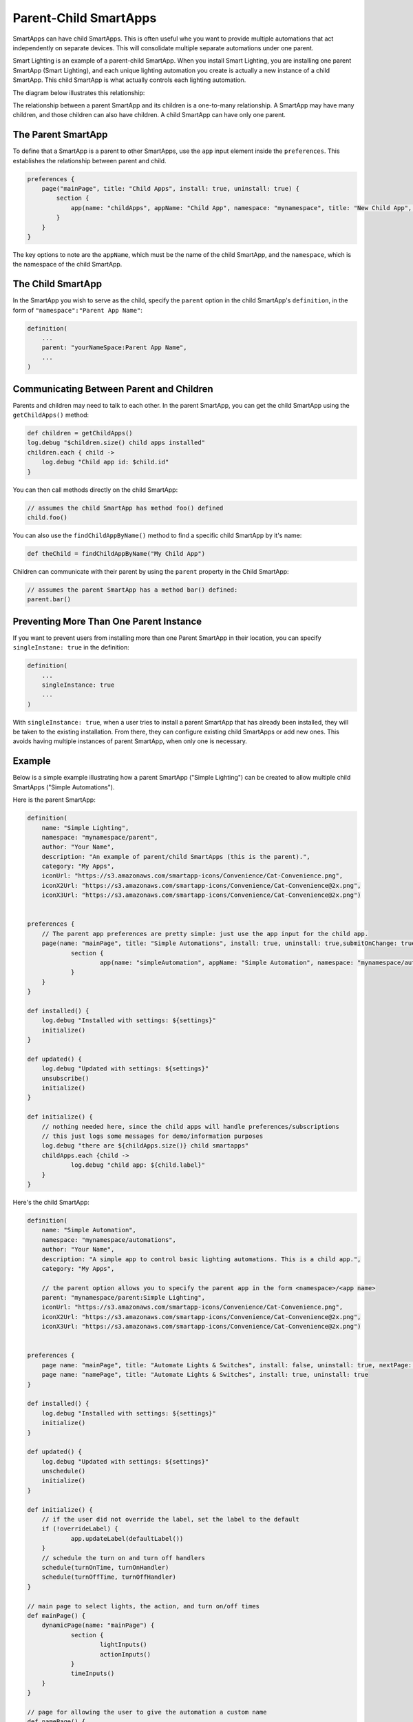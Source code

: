 Parent-Child SmartApps
======================

SmartApps can have child SmartApps. This is often useful whe you want to provide multiple automations that act independently on separate devices. This will consolidate multiple separate automations under one parent.

Smart Lighting is an example of a parent-child SmartApp. When you install Smart Lighting, you are installing one parent SmartApp (Smart Lighting), and each unique lighting automation you create is actually a new instance of a child SmartApp. This child SmartApp is what actually controls each lighting automation.

The diagram below illustrates this relationship:

.. image:: ../img/smartapps/smart-lighting-diagram.png

The relationship between a parent SmartApp and its children is a one-to-many relationship. A SmartApp may have many children, and those children can also have children. A child SmartApp can have only one parent.

The Parent SmartApp
-------------------

To define that a SmartApp is a parent to other SmartApps, use the ``app`` input element inside the ``preferences``. This establishes the relationship between parent and child.

.. code-block:: groovy

    preferences {
        page("mainPage", title: "Child Apps", install: true, uninstall: true) {
            section {
                app(name: "childApps", appName: "Child App", namespace: "mynamespace", title: "New Child App", multiple: true)
            }
        }
    }

The key options to note are the ``appName``, which must be the name of the child SmartApp, and the ``namespace``, which is the namespace of the child SmartApp.

The Child SmartApp
------------------

In the SmartApp you wish to serve as the child, specify the ``parent`` option in the child SmartApp's ``definition``, in the form of ``"namespace":"Parent App Name"``:

.. code-block:: groovy

    definition(
        ...
        parent: "yourNameSpace:Parent App Name",
        ...
    )

Communicating Between Parent and Children
-----------------------------------------

Parents and children may need to talk to each other. In the parent SmartApp, you can get the child SmartApp using the ``getChildApps()`` method:

.. code-block:: groovy

    def children = getChildApps()
    log.debug "$children.size() child apps installed"
    children.each { child ->
        log.debug "Child app id: $child.id"
    }

You can then call methods directly on the child SmartApp:

.. code-block:: groovy

    // assumes the child SmartApp has method foo() defined
    child.foo()

You can also use the ``findChildAppByName()`` method to find a specific child SmartApp by it's name:

.. code-block:: groovy

    def theChild = findChildAppByName("My Child App")

Children can communicate with their parent by using the ``parent`` property in the Child SmartApp:

.. code-block:: groovy

    // assumes the parent SmartApp has a method bar() defined:
    parent.bar()


Preventing More Than One Parent Instance
----------------------------------------

If you want to prevent users from installing more than one Parent SmartApp in their location, you can specify ``singleInstane: true`` in the definition:

.. code-block:: groovy

    definition(
        ...
        singleInstance: true
        ...
    )

With ``singleInstance: true``, when a user tries to install a parent SmartApp that has already been installed, they will be taken to the existing installation. From there, they can configure existing child SmartApps or add new ones. This avoids having multiple instances of parent SmartApp, when only one is necessary.

Example
-------

Below is a simple example illustrating how a parent SmartApp ("Simple Lighting") can be created to allow multiple child SmartApps ("Simple Automations").


Here is the parent SmartApp:

.. code-block:: groovy

    definition(
        name: "Simple Lighting",
        namespace: "mynamespace/parent",
        author: "Your Name",
        description: "An example of parent/child SmartApps (this is the parent).",
        category: "My Apps",
        iconUrl: "https://s3.amazonaws.com/smartapp-icons/Convenience/Cat-Convenience.png",
        iconX2Url: "https://s3.amazonaws.com/smartapp-icons/Convenience/Cat-Convenience@2x.png",
        iconX3Url: "https://s3.amazonaws.com/smartapp-icons/Convenience/Cat-Convenience@2x.png")


    preferences {
    	// The parent app preferences are pretty simple: just use the app input for the child app.
    	page(name: "mainPage", title: "Simple Automations", install: true, uninstall: true,submitOnChange: true) {
    		section {
    			app(name: "simpleAutomation", appName: "Simple Automation", namespace: "mynamespace/automations", title: "Create New Automation", multiple: true)
    		}
    	}
    }

    def installed() {
    	log.debug "Installed with settings: ${settings}"
    	initialize()
    }

    def updated() {
    	log.debug "Updated with settings: ${settings}"
    	unsubscribe()
    	initialize()
    }

    def initialize() {
    	// nothing needed here, since the child apps will handle preferences/subscriptions
        // this just logs some messages for demo/information purposes
        log.debug "there are ${childApps.size()} child smartapps"
        childApps.each {child ->
        	log.debug "child app: ${child.label}"
        }
    }


Here's the child SmartApp:

.. code-block:: groovy

    definition(
        name: "Simple Automation",
        namespace: "mynamespace/automations",
        author: "Your Name",
        description: "A simple app to control basic lighting automations. This is a child app.",
        category: "My Apps",

        // the parent option allows you to specify the parent app in the form <namespace>/<app name>
        parent: "mynamespace/parent:Simple Lighting",
        iconUrl: "https://s3.amazonaws.com/smartapp-icons/Convenience/Cat-Convenience.png",
        iconX2Url: "https://s3.amazonaws.com/smartapp-icons/Convenience/Cat-Convenience@2x.png",
        iconX3Url: "https://s3.amazonaws.com/smartapp-icons/Convenience/Cat-Convenience@2x.png")


    preferences {
    	page name: "mainPage", title: "Automate Lights & Switches", install: false, uninstall: true, nextPage: "namePage"
    	page name: "namePage", title: "Automate Lights & Switches", install: true, uninstall: true
    }

    def installed() {
        log.debug "Installed with settings: ${settings}"
        initialize()
    }

    def updated() {
        log.debug "Updated with settings: ${settings}"
        unschedule()
        initialize()
    }

    def initialize() {
    	// if the user did not override the label, set the label to the default
    	if (!overrideLabel) {
    		app.updateLabel(defaultLabel())
    	}
    	// schedule the turn on and turn off handlers
    	schedule(turnOnTime, turnOnHandler)
        schedule(turnOffTime, turnOffHandler)
    }

    // main page to select lights, the action, and turn on/off times
    def mainPage() {
    	dynamicPage(name: "mainPage") {
    		section {
    			lightInputs()
    			actionInputs()
    		}
    		timeInputs()
    	}
    }

    // page for allowing the user to give the automation a custom name
    def namePage() {
    	if (!overrideLabel) {
        	// if the user selects to not change the label, give a default label
    		def l = defaultLabel()
            log.debug "will set default label of $l"
    		app.updateLabel(l)
    	}
    	dynamicPage(name: "namePage") {
    		if (overrideLabel) {
    			section("Automation name") {
    				label title: "Enter custom name", defaultValue: app.label, required: false
    			}
    		} else {
    			section("Automation name") {
    				paragraph app.label
    			}
    		}
    		section {
    			input "overrideLabel", "bool", title: "Edit automation name", defaultValue: "false", required: "false", submitOnChange: true
    		}
    	}
    }

    // inputs to select the lights
    def lightInputs() {
    	input "lights", "capability.switch", title: "Which lights do you want to control?",
               multiple: true, submitOnChange: true
    }

    // inputs to control what to do with the lights (turn on, turn on and set color, turn on
    // and set level)
    def actionInputs() {
    	if (lights) {
    		input "action", "enum", title: "What do you want to do?", options: actionOptions(), required: true, submitOnChange: true
    		if (action == "color") {
    			input "color", "enum", title: "Color", required: true, multiple:false, options: [
    				["Soft White":"Soft White - Default"],
    				["White":"White - Concentrate"],
    				["Daylight":"Daylight - Energize"],
    				["Warm White":"Warm White - Relax"],
    				"Red","Green","Blue","Yellow","Orange","Purple","Pink"]

    		}
    		if (action == "level" || action == "color") {
    			input "level", "enum", title: "Dimmer Level", options: [[10:"10%"],[20:"20%"],[30:"30%"],[40:"40%"],[50:"50%"],[60:"60%"],[70:"70%"],[80:"80%"],[90:"90%"],[100:"100%"]], defaultValue: "80"
    		}
    	}
    }

    // utility method to get a map of available actions for the selected switches
    def actionMap() {
    	def map = [on: "Turn On", off: "Turn Off"]
    	if (lights.find{it.hasCommand('setLevel')} != null) {
    		map.level = "Turn On & Set Level"
    	}
    	if (lights.find{it.hasCommand('setColor')} != null) {
    		map.color = "Turn On & Set Color"
    	}
    	map
    }

    // utility method to collect the action map entries into maps for the input
    def actionOptions() {
    	actionMap().collect{[(it.key): it.value]}
    }

    // inputs for selecting on and off time
    def timeInputs() {
    	if (settings.action) {
    		section {
                input "turnOnTime", "time", title: "Time to turn lights on", required: true
                input "turnOffTime", "time", title: "Time to turn lights off", required: true
             }
    	}
    }

    // a method that will set the default label of the automation.
    // It uses the lights selected and action to create the automation label
    def defaultLabel() {
    	def lightsLabel = settings.lights.size() == 1 ? lights[0].displayName : lights[0].displayName + ", etc..."

    	if (action == "color") {
    		"Turn on and set color of $lightsLabel"
    	} else if (action == "level") {
    		"Turn on and set level of $lightsLabel"
    	} else {
    		"Turn $action $lightsLabel"
    	}
    }

    // the handler method that turns the lights on and sets level and color if specified
    def turnOnHandler() {
    	// switch on the selected action
    	switch(action) {
    			case "level":
    				lights.each {
                    	// check to ensure the switch does have the setLevel command
    					if (it.hasCommand('setLevel')) {
    						log.debug("Not So Smart Lighting: $it.displayName setLevel($level)")
    						it.setLevel(level as Integer)
    					}
    					it.on()
    				}
    				break
    			case "on":
    				log.debug "on()"
    				lights.on()
    				break
    			case "color":
    				setColor()
    				break
    		}
    }

    // set the color and level as specified, if the user selected to set color.
    def setColor() {

    	def hueColor = 0
    	def saturation = 100

    	switch(color) {
    		case "White":
    			hueColor = 52
    			saturation = 19
    			break;
    		case "Daylight":
    			hueColor = 53
    			saturation = 91
    			break;
    		case "Soft White":
    			hueColor = 23
    			saturation = 56
    			break;
    		case "Warm White":
    			hueColor = 20
    			saturation = 80
    			break;
    		case "Blue":
    			hueColor = 70
    			break;
    		case "Green":
    			hueColor = 39
    			break;
    		case "Yellow":
    			hueColor = 25
    			break;
    		case "Orange":
    			hueColor = 10
    			break;
    		case "Purple":
    			hueColor = 75
    			break;
    		case "Pink":
    			hueColor = 83
    			break;
    		case "Red":
    			hueColor = 100
    			break;
    	}

    	def value = [switch: "on", hue: hueColor, saturation: saturation, level: level as Integer ?: 100]
    	log.debug "color = $value"

    	lights.each {
    		if (it.hasCommand('setColor')) {
    			log.debug "$it.displayName, setColor($value)"
    			it.setColor(value)
    		}
    		else if (it.hasCommand('setLevel')) {
    			log.debug "$it.displayName, setLevel($value)"
    			it.setLevel(level as Integer ?: 100)
    		}
    		else {
    			log.debug "$it.displayName, on()"
    			it.on()
    		}
    	}
    }

    // simple turn off lights handler
    def turnOffHandler() {
    	lights.off()
    }

To try it out, create the parent and child SmartApp with the code as shown above, and publish the parent SmartApp for yourself (you don't need to publish the child SmartApp, since it will be discovered by the parent and you don't want to install it individually from the marketplace). Then, go to the marketplace and install "Simple Lighting" in "My Apps". You can then add multiple automations, with each automation being an instance of the child SmartApp ("Simple Automation").

Tips & Best Practices
---------------------

- Think carefully about creating more than one level of parent-to-child relationships, as it may negatively impact usability and create unneeded complications.
- Sharing ``state`` or ``atomicState`` between parent and child SmartApps is not currently supported.

Summary
-------

Parent-child relationships can be useful when you want to provide multiple automations that act independently on separate devices. A parent SmartApp may have many children; a child SmartApp has only one parent.

To create a parent-child relationship, the SmartApp that is to be the parent should use the ``app`` input type to specify what app can be a child. The child SmartApp should specify the ``parent`` option in its definition to specify what SmartApp should serve as the parent.

A parent SmartApp can get its children by using the ``getChildApps()``, or ``findChildAppByName()`` if you know the name of the app you are looking for. Children can get a reference to their parent through the ``parent`` property.
